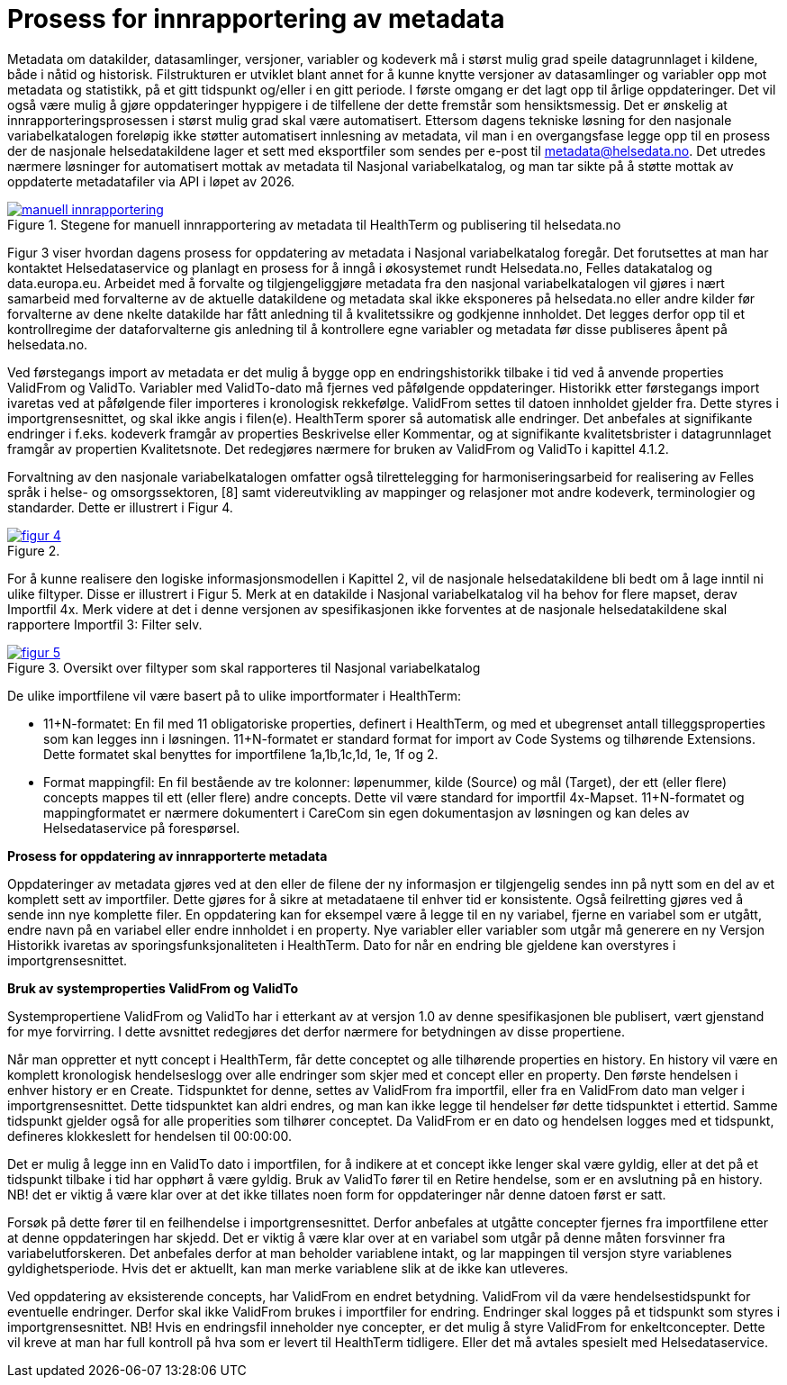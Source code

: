 = Prosess for innrapportering av metadata [[innrapportering]]


Metadata om datakilder, datasamlinger, versjoner, variabler og kodeverk må i størst mulig grad speile datagrunnlaget i kildene, både i nåtid og historisk. Filstrukturen er utviklet blant annet for å kunne knytte versjoner av datasamlinger og variabler opp mot metadata og statistikk, på et gitt tidspunkt og/eller i en gitt periode. I første omgang er det lagt opp til årlige oppdateringer. Det vil også være mulig å gjøre oppdateringer hyppigere i de tilfellene der dette fremstår som hensiktsmessig. 
Det er ønskelig at innrapporteringsprosessen i størst mulig grad skal være automatisert. Ettersom dagens tekniske løsning for den nasjonale variabelkatalogen foreløpig ikke støtter automatisert innlesning av metadata, vil man i en overgangsfase legge opp til en prosess der de nasjonale helsedatakildene lager et sett med eksportfiler som sendes per e-post til metadata@helsedata.no.
Det utredes nærmere løsninger for automatisert mottak av metadata til Nasjonal variabelkatalog, og man tar sikte på å støtte mottak av oppdaterte metadatafiler via API i løpet av 2026. 


[link=images/manuell_innrapportering.jpg, title="Stegene for manuell innrapportering av metadata til HealthTerm og publisering til helsedata.no"]image::images/manuell_innrapportering.jpg[width=100%]
image::images/manuell_innrapportering.jpg[]

Figur 3 viser hvordan dagens prosess for oppdatering av metadata i Nasjonal variabelkatalog foregår. Det forutsettes at man har kontaktet Helsedataservice og planlagt en prosess for å inngå i økosystemet rundt Helsedata.no, Felles datakatalog og data.europa.eu. Arbeidet med å forvalte og tilgjengeliggjøre metadata fra den nasjonal
variabelkatalogen vil gjøres i nært samarbeid med forvalterne av de aktuelle datakildene og
metadata skal ikke eksponeres på helsedata.no eller andre kilder før forvalterne av dene nkelte datakilde har fått anledning til å kvalitetssikre og godkjenne innholdet. Det legges derfor opp til et kontrollregime der dataforvalterne gis anledning til å kontrollere egne variabler og metadata før disse publiseres åpent på helsedata.no. 

Ved førstegangs import av metadata er det mulig å bygge opp en endringshistorikk tilbake i tid ved å anvende properties ValidFrom og ValidTo. Variabler med ValidTo-dato må fjernes ved påfølgende oppdateringer. Historikk etter førstegangs import ivaretas ved at påfølgende filer importeres i kronologisk rekkefølge. ValidFrom settes til datoen innholdet gjelder fra. Dette styres i importgrensesnittet, og skal ikke angis i filen(e). HealthTerm sporer så automatisk alle endringer. Det anbefales at signifikante endringer i f.eks. kodeverk framgår av properties Beskrivelse eller Kommentar, og at signifikante kvalitetsbrister i datagrunnlaget framgår av propertien Kvalitetsnote. Det redegjøres nærmere for bruken av ValidFrom og ValidTo i kapittel 4.1.2.

Forvaltning av den nasjonale variabelkatalogen omfatter også tilrettelegging for harmoniseringsarbeid for realisering av Felles språk i helse- og omsorgssektoren, [8] samt videreutvikling av mappinger og relasjoner mot andre kodeverk, terminologier og standarder. Dette er illustrert i Figur 4. 

[link=images/figur_4.jpg, title=""]image::images/figur_4.jpg[width=100%]
image::images/figur_4.jpg[]

For å kunne realisere den logiske informasjonsmodellen i Kapittel 2, vil de nasjonale helsedatakildene bli bedt om å lage inntil ni ulike filtyper. Disse er illustrert i Figur 5. Merk at en datakilde i Nasjonal variabelkatalog vil ha behov for flere mapset, derav Importfil 4x. Merk videre at det i denne versjonen av spesifikasjonen ikke forventes at de nasjonale helsedatakildene skal rapportere Importfil 3: Filter selv.

[link=images/figur_5.jpg, title="Oversikt over filtyper som skal rapporteres til Nasjonal variabelkatalog"]image::images/figur_5.jpg[width=100%]
image::images/figur_5.jpg[]

De ulike importfilene vil være basert på to ulike importformater i HealthTerm:

• 11+N-formatet: En fil med 11 obligatoriske properties, definert i HealthTerm, og med et ubegrenset antall tilleggsproperties som kan legges inn i løsningen. 11+N-formatet er standard format for import av Code Systems og tilhørende Extensions. Dette formatet skal benyttes for importfilene 1a,1b,1c,1d, 1e, 1f og 2.
• Format mappingfil: En fil bestående av tre kolonner: løpenummer, kilde (Source) og mål (Target), der ett (eller flere) concepts mappes til ett (eller flere) andre concepts. Dette vil være standard for importfil 4x-Mapset.
11+N-formatet og mappingformatet er nærmere dokumentert i CareCom sin egen dokumentasjon av løsningen og kan deles av Helsedataservice på forespørsel. 


*Prosess for oppdatering av innrapporterte metadata*

Oppdateringer av metadata gjøres ved at den eller de filene der ny informasjon er tilgjengelig sendes inn på nytt som en del av et komplett sett av importfiler. Dette gjøres for å sikre at metadataene til enhver tid er konsistente. Også feilretting gjøres ved å sende inn nye komplette filer. En oppdatering kan for eksempel være å legge til en ny variabel, fjerne en variabel som er utgått, endre navn på en variabel eller endre innholdet i en property. Nye variabler eller variabler som utgår må generere en ny Versjon
Historikk ivaretas av sporingsfunksjonaliteten i HealthTerm. Dato for når en endring ble gjeldene kan overstyres i importgrensesnittet.

*Bruk av systemproperties ValidFrom og ValidTo*

Systempropertiene ValidFrom og ValidTo har i etterkant av at versjon 1.0 av denne spesifikasjonen ble publisert, vært gjenstand for mye forvirring. I dette avsnittet redegjøres det derfor nærmere for betydningen av disse propertiene.

Når man oppretter et nytt concept i HealthTerm, får dette conceptet og alle tilhørende properties en history. En history vil være en komplett kronologisk hendelseslogg over alle endringer som skjer med et concept eller en property. Den første hendelsen i enhver history er en Create. Tidspunktet for denne, settes av ValidFrom fra importfil, eller fra en ValidFrom dato man velger i importgrensesnittet. Dette tidspunktet kan aldri endres, og man kan ikke legge til hendelser før dette tidspunktet i ettertid. Samme tidspunkt gjelder også for alle properities som tilhører conceptet. Da ValidFrom er en dato og hendelsen logges med et tidspunkt, defineres klokkeslett for hendelsen til 00:00:00.

Det er mulig å legge inn en ValidTo dato i importfilen, for å indikere at et concept ikke lenger skal være gyldig, eller at det på et tidspunkt tilbake i tid har opphørt å være gyldig. Bruk av ValidTo fører til en Retire hendelse, som er en avslutning på en history. NB! det er viktig å være klar over at det ikke tillates noen form for oppdateringer når denne datoen først er satt. 

Forsøk på dette fører til en feilhendelse i importgrensesnittet. Derfor anbefales at utgåtte concepter fjernes fra importfilene etter at denne oppdateringen har skjedd. 
Det er viktig å være klar over at en variabel som utgår på denne måten forsvinner fra variabelutforskeren. Det anbefales derfor at man beholder variablene intakt, og lar mappingen til versjon styre variablenes gyldighetsperiode. Hvis det er aktuellt, kan man merke variablene slik at de ikke kan utleveres.

Ved oppdatering av eksisterende concepts, har ValidFrom en endret betydning. ValidFrom vil da være hendelsestidspunkt for eventuelle endringer. Derfor skal ikke ValidFrom brukes i importfiler for endring. Endringer skal logges på et tidspunkt som styres i importgrensesnittet. NB! Hvis en endringsfil inneholder nye concepter, er det mulig å styre ValidFrom for enkeltconcepter. Dette vil kreve at man har full kontroll på hva som er levert til HealthTerm tidligere. Eller det må avtales spesielt med Helsedataservice.

